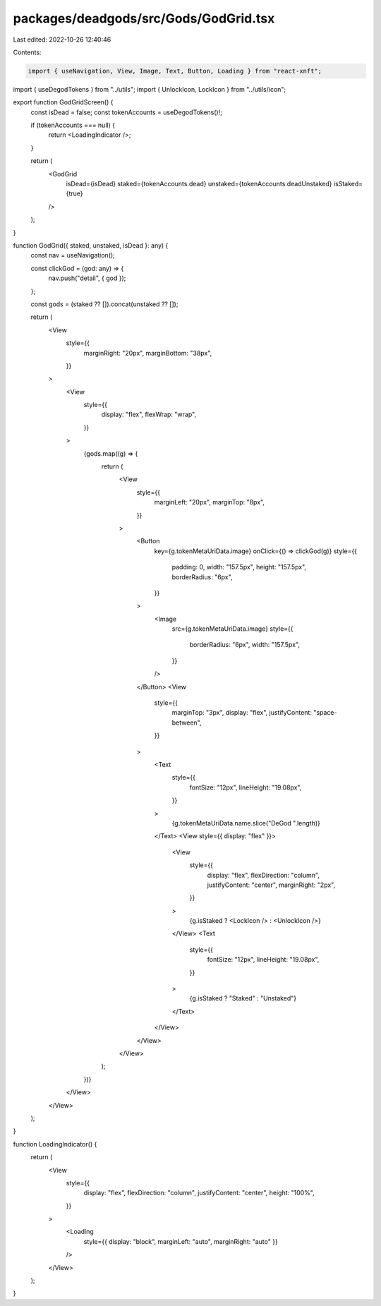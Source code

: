 packages/deadgods/src/Gods/GodGrid.tsx
======================================

Last edited: 2022-10-26 12:40:46

Contents:

.. code-block:: tsx

    import { useNavigation, View, Image, Text, Button, Loading } from "react-xnft";
import { useDegodTokens } from "../utils";
import { UnlockIcon, LockIcon } from "../utils/icon";

export function GodGridScreen() {
  const isDead = false;
  const tokenAccounts = useDegodTokens()!;

  if (tokenAccounts === null) {
    return <LoadingIndicator />;
  }

  return (
    <GodGrid
      isDead={isDead}
      staked={tokenAccounts.dead}
      unstaked={tokenAccounts.deadUnstaked}
      isStaked={true}
    />
  );
}

function GodGrid({ staked, unstaked, isDead }: any) {
  const nav = useNavigation();

  const clickGod = (god: any) => {
    nav.push("detail", { god });
  };

  const gods = (staked ?? []).concat(unstaked ?? []);

  return (
    <View
      style={{
        marginRight: "20px",
        marginBottom: "38px",
      }}
    >
      <View
        style={{
          display: "flex",
          flexWrap: "wrap",
        }}
      >
        {gods.map((g) => {
          return (
            <View
              style={{
                marginLeft: "20px",
                marginTop: "8px",
              }}
            >
              <Button
                key={g.tokenMetaUriData.image}
                onClick={() => clickGod(g)}
                style={{
                  padding: 0,
                  width: "157.5px",
                  height: "157.5px",
                  borderRadius: "6px",
                }}
              >
                <Image
                  src={g.tokenMetaUriData.image}
                  style={{
                    borderRadius: "6px",
                    width: "157.5px",
                  }}
                />
              </Button>
              <View
                style={{
                  marginTop: "3px",
                  display: "flex",
                  justifyContent: "space-between",
                }}
              >
                <Text
                  style={{
                    fontSize: "12px",
                    lineHeight: "19.08px",
                  }}
                >
                  {g.tokenMetaUriData.name.slice("DeGod ".length)}
                </Text>
                <View style={{ display: "flex" }}>
                  <View
                    style={{
                      display: "flex",
                      flexDirection: "column",
                      justifyContent: "center",
                      marginRight: "2px",
                    }}
                  >
                    {g.isStaked ? <LockIcon /> : <UnlockIcon />}
                  </View>
                  <Text
                    style={{
                      fontSize: "12px",
                      lineHeight: "19.08px",
                    }}
                  >
                    {g.isStaked ? "Staked" : "Unstaked"}
                  </Text>
                </View>
              </View>
            </View>
          );
        })}
      </View>
    </View>
  );
}

function LoadingIndicator() {
  return (
    <View
      style={{
        display: "flex",
        flexDirection: "column",
        justifyContent: "center",
        height: "100%",
      }}
    >
      <Loading
        style={{ display: "block", marginLeft: "auto", marginRight: "auto" }}
      />
    </View>
  );
}


